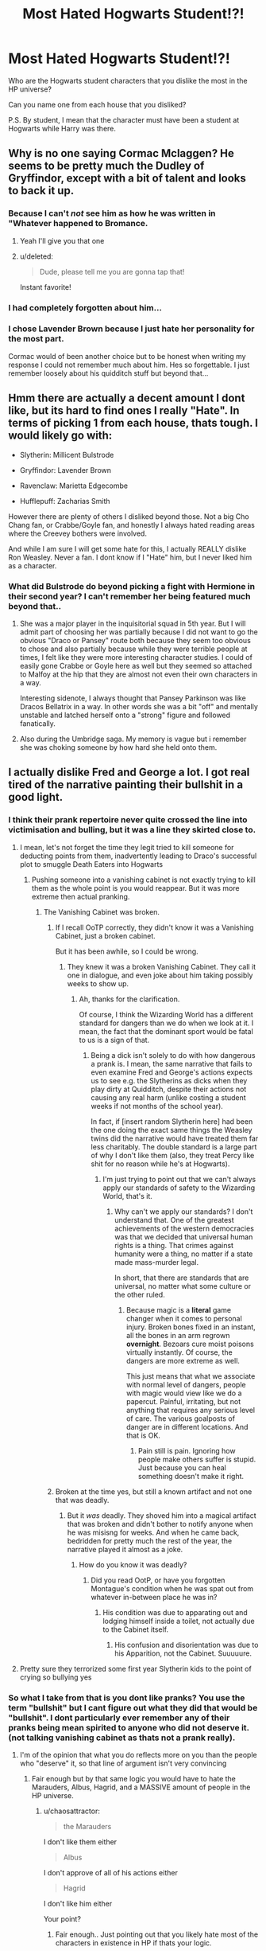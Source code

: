 #+TITLE: Most Hated Hogwarts Student!?!

* Most Hated Hogwarts Student!?!
:PROPERTIES:
:Score: 14
:DateUnix: 1470630765.0
:DateShort: 2016-Aug-08
:FlairText: Discussion
:END:
Who are the Hogwarts student characters that you dislike the most in the HP universe?

Can you name one from each house that you disliked?

P.S. By student, I mean that the character must have been a student at Hogwarts while Harry was there.


** Why is no one saying Cormac Mclaggen? He seems to be pretty much the Dudley of Gryffindor, except with a bit of talent and looks to back it up.
:PROPERTIES:
:Author: EternalFaII
:Score: 24
:DateUnix: 1470647916.0
:DateShort: 2016-Aug-08
:END:

*** Because I can't /not/ see him as how he was written in "Whatever happened to Bromance.
:PROPERTIES:
:Author: Lord_Anarchy
:Score: 13
:DateUnix: 1470658187.0
:DateShort: 2016-Aug-08
:END:

**** Yeah I'll give you that one
:PROPERTIES:
:Author: EternalFaII
:Score: 1
:DateUnix: 1470660074.0
:DateShort: 2016-Aug-08
:END:


**** u/deleted:
#+begin_quote
  Dude, please tell me you are gonna tap that!
#+end_quote

Instant favorite!
:PROPERTIES:
:Score: 1
:DateUnix: 1470934377.0
:DateShort: 2016-Aug-11
:END:


*** I had completely forgotten about him...
:PROPERTIES:
:Score: 1
:DateUnix: 1470650567.0
:DateShort: 2016-Aug-08
:END:


*** I chose Lavender Brown because I just hate her personality for the most part.

Cormac would of been another choice but to be honest when writing my response I could not remember much about him. Hes so forgettable. I just remember loosely about his quidditch stuff but beyond that...
:PROPERTIES:
:Author: Noexit007
:Score: 1
:DateUnix: 1470661696.0
:DateShort: 2016-Aug-08
:END:


** Hmm there are actually a decent amount I dont like, but its hard to find ones I really "Hate". In terms of picking 1 from each house, thats tough. I would likely go with:

- Slytherin: Millicent Bulstrode

- Gryffindor: Lavender Brown

- Ravenclaw: Marietta Edgecombe

- Hufflepuff: Zacharias Smith

However there are plenty of others I disliked beyond those. Not a big Cho Chang fan, or Crabbe/Goyle fan, and honestly I always hated reading areas where the Creevey bothers were involved.

And while I am sure I will get some hate for this, I actually REALLY dislike Ron Weasley. Never a fan. I dont know if I "Hate" him, but I never liked him as a character.
:PROPERTIES:
:Author: Noexit007
:Score: 11
:DateUnix: 1470632000.0
:DateShort: 2016-Aug-08
:END:

*** What did Bulstrode do beyond picking a fight with Hermione in their second year? I can't remember her being featured much beyond that..
:PROPERTIES:
:Score: 3
:DateUnix: 1470643488.0
:DateShort: 2016-Aug-08
:END:

**** She was a major player in the inquisitorial squad in 5th year. But I will admit part of choosing her was partially because I did not want to go the obvious "Draco or Pansey" route both because they seem too obvious to chose and also partially because while they were terrible people at times, I felt like they were more interesting character studies. I could of easily gone Crabbe or Goyle here as well but they seemed so attached to Malfoy at the hip that they are almost not even their own characters in a way.

Interesting sidenote, I always thought that Pansey Parkinson was like Dracos Bellatrix in a way. In other words she was a bit "off" and mentally unstable and latched herself onto a "strong" figure and followed fanatically.
:PROPERTIES:
:Author: Noexit007
:Score: 8
:DateUnix: 1470661266.0
:DateShort: 2016-Aug-08
:END:


**** Also during the Umbridge saga. My memory is vague but i remember she was choking someone by how hard she held onto them.
:PROPERTIES:
:Author: EternalFaII
:Score: 1
:DateUnix: 1470647815.0
:DateShort: 2016-Aug-08
:END:


** I actually dislike Fred and George a lot. I got real tired of the narrative painting their bullshit in a good light.
:PROPERTIES:
:Author: chaosattractor
:Score: 11
:DateUnix: 1470647687.0
:DateShort: 2016-Aug-08
:END:

*** I think their prank repertoire never quite crossed the line into victimisation and bulling, but it was a line they skirted close to.
:PROPERTIES:
:Author: Madeline_Basset
:Score: 9
:DateUnix: 1470654842.0
:DateShort: 2016-Aug-08
:END:

**** I mean, let's not forget the time they legit tried to kill someone for deducting points from them, inadvertently leading to Draco's successful plot to smuggle Death Eaters into Hogwarts
:PROPERTIES:
:Author: chaosattractor
:Score: 9
:DateUnix: 1470655170.0
:DateShort: 2016-Aug-08
:END:

***** Pushing someone into a vanishing cabinet is not exactly trying to kill them as the whole point is you would reappear. But it was more extreme then actual pranking.
:PROPERTIES:
:Author: Noexit007
:Score: 3
:DateUnix: 1470662114.0
:DateShort: 2016-Aug-08
:END:

****** The Vanishing Cabinet was broken.
:PROPERTIES:
:Author: chaosattractor
:Score: 9
:DateUnix: 1470662840.0
:DateShort: 2016-Aug-08
:END:

******* If I recall OoTP correctly, they didn't know it was a Vanishing Cabinet, just a broken cabinet.

But it has been awhile, so I could be wrong.
:PROPERTIES:
:Author: yarglethatblargle
:Score: 1
:DateUnix: 1470695962.0
:DateShort: 2016-Aug-09
:END:

******** They knew it was a broken Vanishing Cabinet. They call it one in dialogue, and even joke about him taking possibly weeks to show up.
:PROPERTIES:
:Author: chaosattractor
:Score: 8
:DateUnix: 1470696264.0
:DateShort: 2016-Aug-09
:END:

********* Ah, thanks for the clarification.

Of course, I think the Wizarding World has a different standard for dangers than we do when we look at it. I mean, the fact that the dominant sport would be fatal to us is a sign of that.
:PROPERTIES:
:Author: yarglethatblargle
:Score: 0
:DateUnix: 1470696523.0
:DateShort: 2016-Aug-09
:END:

********** Being a dick isn't solely to do with how dangerous a prank is. I mean, the same narrative that fails to even examine Fred and George's actions expects us to see e.g. the Slytherins as dicks when they play dirty at Quidditch, despite their actions not causing any real harm (unlike costing a student weeks if not months of the school year).

In fact, if [insert random Slytherin here] had been the one doing the exact same things the Weasley twins did the narrative would have treated them far less charitably. The double standard is a large part of why I don't like them (also, they treat Percy like shit for no reason while he's at Hogwarts).
:PROPERTIES:
:Author: chaosattractor
:Score: 6
:DateUnix: 1470698367.0
:DateShort: 2016-Aug-09
:END:

*********** I'm just trying to point out that we can't always apply our standards of safety to the Wizarding World, that's it.
:PROPERTIES:
:Author: yarglethatblargle
:Score: 0
:DateUnix: 1470699647.0
:DateShort: 2016-Aug-09
:END:

************ Why can't we apply our standards? I don't understand that. One of the greatest achievements of the western democracies was that we decided that universal human rights is a thing. That crimes against humanity were a thing, no matter if a state made mass-murder legal.

In short, that there are standards that are universal, no matter what some culture or the other ruled.
:PROPERTIES:
:Author: Starfox5
:Score: 5
:DateUnix: 1470705242.0
:DateShort: 2016-Aug-09
:END:

************* Because magic is a *literal* game changer when it comes to personal injury. Broken bones fixed in an instant, all the bones in an arm regrown *overnight*. Bezoars cure moist poisons virtually instantly. Of course, the dangers are more extreme as well.

This just means that what we associate with normal level of dangers, people with magic would view like we do a papercut. Painful, irritating, but not anything that requires any serious level of care. The various goalposts of danger are in different locations. And that is OK.
:PROPERTIES:
:Author: yarglethatblargle
:Score: -1
:DateUnix: 1470708120.0
:DateShort: 2016-Aug-09
:END:

************** Pain still is pain. Ignoring how people make others suffer is stupid. Just because you can heal something doesn't make it right.
:PROPERTIES:
:Author: Starfox5
:Score: 5
:DateUnix: 1470732948.0
:DateShort: 2016-Aug-09
:END:


******* Broken at the time yes, but still a known artifact and not one that was deadly.
:PROPERTIES:
:Author: Noexit007
:Score: 0
:DateUnix: 1470663633.0
:DateShort: 2016-Aug-08
:END:

******** But it /was/ deadly. They shoved him into a magical artifact that was broken and didn't bother to notify anyone when he was misisng for weeks. And when he came back, bedridden for pretty much the rest of the year, the narrative played it almost as a joke.
:PROPERTIES:
:Author: chaosattractor
:Score: 9
:DateUnix: 1470664469.0
:DateShort: 2016-Aug-08
:END:

********* How do you know it was deadly?
:PROPERTIES:
:Author: Noexit007
:Score: -3
:DateUnix: 1470664761.0
:DateShort: 2016-Aug-08
:END:

********** Did you read OotP, or have you forgotten Montague's condition when he was spat out from whatever in-between place he was in?
:PROPERTIES:
:Author: chaosattractor
:Score: 0
:DateUnix: 1470665372.0
:DateShort: 2016-Aug-08
:END:

*********** His condition was due to apparating out and lodging himself inside a toilet, not actually due to the Cabinet itself.
:PROPERTIES:
:Author: Noexit007
:Score: 3
:DateUnix: 1470666074.0
:DateShort: 2016-Aug-08
:END:

************ His confusion and disorientation was due to his Apparition, not the Cabinet. Suuuuure.
:PROPERTIES:
:Author: chaosattractor
:Score: 1
:DateUnix: 1470666747.0
:DateShort: 2016-Aug-08
:END:


**** Pretty sure they terrorized some first year Slytherin kids to the point of crying so bullying yes
:PROPERTIES:
:Author: speedheart
:Score: 2
:DateUnix: 1470821001.0
:DateShort: 2016-Aug-10
:END:


*** So what I take from that is you dont like pranks? You use the term "bullshit" but I cant figure out what they did that would be "bullshit". I dont particularly ever remember any of their pranks being mean spirited to anyone who did not deserve it. (not talking vanishing cabinet as thats not a prank really).
:PROPERTIES:
:Author: Noexit007
:Score: 2
:DateUnix: 1470661826.0
:DateShort: 2016-Aug-08
:END:

**** I'm of the opinion that what you do reflects more on you than the people who "deserve" it, so that line of argument isn't very convincing
:PROPERTIES:
:Author: chaosattractor
:Score: 8
:DateUnix: 1470662825.0
:DateShort: 2016-Aug-08
:END:

***** Fair enough but by that same logic you would have to hate the Marauders, Albus, Hagrid, and a MASSIVE amount of people in the HP universe.
:PROPERTIES:
:Author: Noexit007
:Score: 1
:DateUnix: 1470663265.0
:DateShort: 2016-Aug-08
:END:

****** u/chaosattractor:
#+begin_quote
  the Marauders
#+end_quote

I don't like them either

#+begin_quote
  Albus
#+end_quote

I don't approve of all of his actions either

#+begin_quote
  Hagrid
#+end_quote

I don't like him either

Your point?
:PROPERTIES:
:Author: chaosattractor
:Score: 5
:DateUnix: 1470664538.0
:DateShort: 2016-Aug-08
:END:

******* Fair enough.. Just pointing out that you likely hate most of the characters in existence in HP if thats your logic.
:PROPERTIES:
:Author: Noexit007
:Score: 1
:DateUnix: 1470664736.0
:DateShort: 2016-Aug-08
:END:

******** I don't "hate" most of them, because they're flipping fictional characters.

Why are you so obsessed with making me like them?
:PROPERTIES:
:Author: chaosattractor
:Score: 4
:DateUnix: 1470665332.0
:DateShort: 2016-Aug-08
:END:

********* I am not obsessed with making you like them. In fact I said in another post we will have to agree to disagree.

However its amusing you say:

#+begin_quote
  because they're flipping fictional characters.
#+end_quote

When your original post was

#+begin_quote
  I actually dislike Fred and George a lot. I got real tired of the narrative painting their bullshit in a good light.
#+end_quote
:PROPERTIES:
:Author: Noexit007
:Score: 2
:DateUnix: 1470666371.0
:DateShort: 2016-Aug-08
:END:

********** Apparently you don't tell the difference between dislike for a character archetype and hatred. Why am I entirely unsurprised.
:PROPERTIES:
:Author: chaosattractor
:Score: 2
:DateUnix: 1470666526.0
:DateShort: 2016-Aug-08
:END:


*** [deleted]
:PROPERTIES:
:Score: 0
:DateUnix: 1470658032.0
:DateShort: 2016-Aug-08
:END:

**** Or there are people who find "it's just a prank, bro" juvenile and unfunny. Turning someone into a freaking bird without letting them know first is a bullshit prank. Pushing someone into a broken Vanishing Cabinet because they deducted points from you isn't even a prank.
:PROPERTIES:
:Author: chaosattractor
:Score: 11
:DateUnix: 1470658220.0
:DateShort: 2016-Aug-08
:END:

***** Its the magical world. I dont think thats a bullshit prank at all for the magical world, and the reactions to it seem to back that up.

I will agree the Vanishing Cabinet is not a prank, but then again, its not "trying to kill" someone.
:PROPERTIES:
:Author: Noexit007
:Score: 3
:DateUnix: 1470662346.0
:DateShort: 2016-Aug-08
:END:

****** u/chaosattractor:
#+begin_quote
  Its the magical world. I dont think thats a bullshit prank at all for the magical world, and the reactions to it seem to back that up.
#+end_quote

And teenagers in the magical world giggle over love potions (an item Fred and George would later go on to sell). That doesn't mean I'm not allowed to be disgusted and horrified by them.
:PROPERTIES:
:Author: chaosattractor
:Score: 4
:DateUnix: 1470662901.0
:DateShort: 2016-Aug-08
:END:

******* You made my point for me though with the love potion comment. You have to look at everything from the point of view of the characters if you are going to start judging the Weasleys on their "pranks". Canary Creams actually seem quite tame from the wizarding perspective.
:PROPERTIES:
:Author: Noexit007
:Score: 7
:DateUnix: 1470663412.0
:DateShort: 2016-Aug-08
:END:

******** It might be tame from wizards' perspective, but that doesn't mean the narrative can force me to accept it as good, and it's definitely not explanation for me to cross over into like them. Or is "well that's the world they grew up in" excuse enough for you to like pureblood bigots? I mean, it's almost as if a major point of the books was highlighting the rot and failings of wizarding society.
:PROPERTIES:
:Author: chaosattractor
:Score: 4
:DateUnix: 1470664351.0
:DateShort: 2016-Aug-08
:END:

********* You cant compare the two. I am just pointing out that if you are going to dislike characters in a book, you cant dislike them because of real world reasoning. You have to look at it from the world within the book itself.

While the twins are on the "cusp" of pranks and joke item creation, much of what they do and make is not new to the wizarding world and you can buy such things at Zonko's on Hogsmeade weekend.

So far from reading all the things you posted, I am not even sure why you read the books in the first place. You seem to hate most of the characters, and large chunks of the Wizarding world, and are applying real world beliefs and ideals to a imaginary wizarding world thats VASTLY different.

It looks like we are going to have to agree to disagree however on the Weasley twins.
:PROPERTIES:
:Author: Noexit007
:Score: 2
:DateUnix: 1470665069.0
:DateShort: 2016-Aug-08
:END:

********** Of course you can dislike characters because of real world reasoning.
:PROPERTIES:
:Author: Starfox5
:Score: 5
:DateUnix: 1470673473.0
:DateShort: 2016-Aug-08
:END:


********** What part of I'm not obligated to like characters because their upside down in world rules "justify" them do you not grasp
:PROPERTIES:
:Author: chaosattractor
:Score: 5
:DateUnix: 1470665418.0
:DateShort: 2016-Aug-08
:END:

*********** u/Noexit007:
#+begin_quote
  I actually dislike Fred and George a lot. I got real tired of the narrative painting their bullshit in a good light.
#+end_quote

Never said you were obligated to like characters, but your original statement above and following statements imply that you are viewing the world of HP as if it were a real world.
:PROPERTIES:
:Author: Noexit007
:Score: 3
:DateUnix: 1470666307.0
:DateShort: 2016-Aug-08
:END:


***** u/possiblylefthanded:
#+begin_quote
  Turning someone into a freaking bird without letting them know first is a bullshit prank.
#+end_quote

IIRC that was a prank that only lasted a few moments with no harm, lasting or otherwise. It's less traumatizing than making an onion look like a caramel apple.

#+begin_quote
  Pushing someone into a broken Vanishing Cabinet because they deducted points from you isn't even a prank.
#+end_quote

It's wasn't even a prank in-universe, it was a response to someone trying abuse authority.
:PROPERTIES:
:Author: possiblylefthanded
:Score: 1
:DateUnix: 1470799523.0
:DateShort: 2016-Aug-10
:END:


** Characters that I hate...

There aren't many. Hate is a bit of a strong word to describe a character, but there are a few I disliked to an extreme degree.

First and foremost, Draco Malfoy. Coward, narcissicst, sycophant and rich boy with the proverbial credit card up his ass. The worst Slytherin in the history of Cunning and Ambition, only bested in his awfulness by his two trolls of friends. I never had strong feelings regarding any of his followers, but it goes without saying that I dislike all of them.

In the other houses,...

Theres probably Cho. I get that she was an emotional mess after Book 4 but dating someone because he was the last one to see my true love alive is just fucked up.

For the other two houses: Whomever bullied Luna and with the Badgers I have no idea. None of them goes over "mild annoyance".
:PROPERTIES:
:Author: UndeadBBQ
:Score: 10
:DateUnix: 1470644057.0
:DateShort: 2016-Aug-08
:END:

*** The problem with Draco is its hard to ignore that kids are impressionable and hes been raised by Lucius. Towards the end he seems to act like a scared kid more then anything, not knowing who to turn to or what to do.

He is also the "obvious" choice which is part of why I personally did not pick him for my list.
:PROPERTIES:
:Author: Noexit007
:Score: 6
:DateUnix: 1470662678.0
:DateShort: 2016-Aug-08
:END:

**** Fuck that shit. It's oh no's I'm a neo nazi who's too scared to walk the walk. I hate that motherfucker for the fandom romanticization/glorification of him as a reasonabble person when he is /clearly/ not. Does "You'll be next mudbloods" ring any bells? That's genocide threats at age 13 and he only got worse from there.
:PROPERTIES:
:Score: 9
:DateUnix: 1470713168.0
:DateShort: 2016-Aug-09
:END:

***** Hey never said I liked em. But hes hardly the worst of the Slytherins when it comes to making that final choice.
:PROPERTIES:
:Author: Noexit007
:Score: 3
:DateUnix: 1470713287.0
:DateShort: 2016-Aug-09
:END:


***** Indeed - many fandoms try to explain why awful characters are great, but the HP one is particularly bad in that regard! The only one who gets more of this trying to explain away their awfulness is Snape (note: I do like fanfictions that make him nicer and all, don't get me wrong - but defending his behaviour in canon? NO WAY, that shit don't fly - not even with all the magic in the HP world!)
:PROPERTIES:
:Author: Laxian
:Score: 2
:DateUnix: 1470794943.0
:DateShort: 2016-Aug-10
:END:


** *Gryffindor:* Fay Dunbar. She disappeared after her sorting. What kind of Gryffindor does that?

*Ravenclaw:* Whichever students were bullying Luna. I know that fanonically it's Cho & Marietta, but the Lexicon doesn't confirm it so I don't know for certain it was them. Luna isn't even one of my favourite characters. I just hate bullies.

*Hufflepuff:* +Cedric Diggory.+ Not because of CC, I promise (returned it to the bookseller after reading the Trolley Witch scene). +I didn't like that he failed to stand up to his dad when Amos trashed Harry throughout GoF.+

Edit: He said something very mild in the final pages of 'The Portkey,' but it reads like a pretty weak defence of Harry's skills as a Seeker.

*Slytherin:* Pansy Parkinson. Seemed genuinely enthusiastic about obeying Voldemort's commands at the Battle of Hogwarts.

I hope it goes without saying that this is mostly tongue-in-cheek.
:PROPERTIES:
:Author: MacsenWledig
:Score: 9
:DateUnix: 1470636366.0
:DateShort: 2016-Aug-08
:END:

*** u/chaosattractor:
#+begin_quote
  *Hufflepuff:* Cedric Diggory. Not because of CC, I promise (returned it to the bookseller after reading the Trolley Witch scene). I didn't like that he failed to stand up to his dad when Amos trashed Harry throughout GoF.
#+end_quote

What? I'm 90% sure he told him to lay off in some form
:PROPERTIES:
:Author: chaosattractor
:Score: 3
:DateUnix: 1470647578.0
:DateShort: 2016-Aug-08
:END:

**** Edited. Thank you!
:PROPERTIES:
:Author: MacsenWledig
:Score: 1
:DateUnix: 1470649553.0
:DateShort: 2016-Aug-08
:END:


*** Or it's just he's embarrassed that his Dad is bringing it up. So he's having trouble speaking up about it to his fullest extent.
:PROPERTIES:
:Author: AwesomeGuy847
:Score: 1
:DateUnix: 1470746612.0
:DateShort: 2016-Aug-09
:END:


** Pansy Parkinson. She should be sentenced to life in Azkaban for torturing fellow students in year 7. On top of that, her family assets should be confiscated for their crimes in the war.
:PROPERTIES:
:Author: InquisitorCOC
:Score: 7
:DateUnix: 1470631279.0
:DateShort: 2016-Aug-08
:END:

*** Her's and those of all other participants on Voldemort's side - most of it should go to paying bounties for the dead deatheaters, compensating people for hardships suffered under Voldemort's regime and to repairing any damages and maybe establishing a magical orphanage (so that there's no further Tom Riddles and Harry Potters - and no, meddling Headmasters wouldn't be the ones deciding where a child returns to or who the child has to live with if the child's parents are DEAD!))
:PROPERTIES:
:Author: Laxian
:Score: 2
:DateUnix: 1470795348.0
:DateShort: 2016-Aug-10
:END:


** Given the hackjob done on my House, and how black and white the universe is in the canon series; I take most of it all with a grain of salt. If I had to pick someone I just didn't like, it would be Crabbe and Goyle, if only because they were made bland villains instead of given any real motivation.
:PROPERTIES:
:Score: 4
:DateUnix: 1470635552.0
:DateShort: 2016-Aug-08
:END:

*** Oh, I'd kill for a decent fic featuring a more dimensional Crabbe and Goyle.
:PROPERTIES:
:Author: spacehurps
:Score: 4
:DateUnix: 1470673766.0
:DateShort: 2016-Aug-08
:END:

**** cant remember the fanfic but i read one that they warent really bad they just followed thier parents orders to do what draco want.

one of them wanted to be farmer and the other herbologist.
:PROPERTIES:
:Author: Archimand
:Score: 2
:DateUnix: 1470677501.0
:DateShort: 2016-Aug-08
:END:


** My least favorite character in fanon is Hermione. Fanfiction has utterly butchered her character into oblivion, with her pretty much unable to do any wrong, being the hottest girl in school, the most intelligent bar none, etc. Way over the top, and a complete character assassination.
:PROPERTIES:
:Author: Lord_Anarchy
:Score: 5
:DateUnix: 1470660148.0
:DateShort: 2016-Aug-08
:END:

*** Fair enough but I dont think we are talking fanon here.
:PROPERTIES:
:Author: Noexit007
:Score: 8
:DateUnix: 1470662426.0
:DateShort: 2016-Aug-08
:END:


** Ravenclaw: Mariette Edgecombe Gryffondor: Hermione Granger, Oh God I hate her. I can't read a fanfic where she is friend with Harry. All fanfics I read have either Hermione bashing or she isn't important. I hate her even more than Umbridge. Slytherin: I pithy Draco but I don't hate him. Hufflepuff: Zacharia Smith
:PROPERTIES:
:Author: Quoba_97
:Score: 2
:DateUnix: 1470755574.0
:DateShort: 2016-Aug-09
:END:


** For Gryffindor, either Ronald Weasley or Cormac McLaggen. McLaggen especially, he's a disgrace to the male gender. For Ravenclaw, whoever started bullying Luna, for Slytherin...idk, for Hufflepuff, Zacharias Smith. Smith is an asshole, a dick, I could go on and on. How he got into Hufflepuff is beyond me.
:PROPERTIES:
:Author: EspilonPineapple
:Score: 1
:DateUnix: 1470659930.0
:DateShort: 2016-Aug-08
:END:

*** Maybe he's one of "the rest" - I mean that's how it's advertised kind of:

Slytherin, Ravenclaw and Gryffindor get the really good students and Hufflepuff kind of gets the rest (I am not saying that being fair and hard working is bad, but I'd think being intelligent, cunning, ambitious and/or brave is more important)

I mean if Hufflepuff were all that fair etc. they'd not have bullied Harry (so no badges, no heir of Slytherin and no "oh he's mentally unstable because a paper that's known for lies says so and despite the fact that we know this guy because we've been at the same school for years now!" -.-))
:PROPERTIES:
:Author: Laxian
:Score: 1
:DateUnix: 1470795584.0
:DateShort: 2016-Aug-10
:END:


** Slytherin: Draco malfoy. He is a bully, all of his strength lies in nepotism and his father, he is a racist, he steals people's Christmas presents, and he becomes a terrorist. No real deadening qualities other than being too much of a coward.

Ravenclaw: Marietta for snitching I guess.

Hufflepuff: Zacharias for being a dick.

Griffindoor: mclaggen.
:PROPERTIES:
:Author: kingsoloman28
:Score: 1
:DateUnix: 1470645220.0
:DateShort: 2016-Aug-08
:END:

*** i used to hate mclaggen but after i read a fanfic about how he helped harry get laid i just cant forget it and hate him anymore lol.
:PROPERTIES:
:Author: Archimand
:Score: 2
:DateUnix: 1470677675.0
:DateShort: 2016-Aug-08
:END:


*** What? He does steal? Why? I thought he was damned loaded and his daddy was getting him anything he wanted anyway? :(
:PROPERTIES:
:Author: Laxian
:Score: 1
:DateUnix: 1470795671.0
:DateShort: 2016-Aug-10
:END:

**** In the film when harry and Ron infiltrate the Slytherin common room
:PROPERTIES:
:Author: kingsoloman28
:Score: 1
:DateUnix: 1470846359.0
:DateShort: 2016-Aug-10
:END:

***** Is that in the books? (Sorry, but I prefer book canon...books are always better than movies (at least as long as directors always seem to think they are better than the original writer and try to present things differently etc. etc.))
:PROPERTIES:
:Author: Laxian
:Score: 1
:DateUnix: 1470847510.0
:DateShort: 2016-Aug-10
:END:


** Draco is my most hated hogwarts student by far.
:PROPERTIES:
:Author: gaju123
:Score: 1
:DateUnix: 1470665387.0
:DateShort: 2016-Aug-08
:END:


** Damned you are asking US! If you'd only said:

Who's hated most by Hogwart's student population? Then that would have been easy to answer:

Harry - remember the Heir of Slytherin stuff and those badges during the tournament - not to mention being called a nutcase by the Prophet and by Umbridge which many students believed :(

Well, for me?

In Gryffindor it's probably: RON (I just don't like him, ok? I think he's a bad friend, jealous and a traitor who could have gotten Harry killed twice (at least!))

In Slytherine it's Draco Malfoy hands down...asshole! They should have locked him up for his crimes and they should have taken away the Malfoy fortune (he could have been decent if his teachers didn't constantly enable him - even McGonagall and Dumbledore let him get away with calling people "mudbloods" etc.!)

In Hufflepuff...good question (got to bring up a list...ok, done!): Zacharias Smith (real "charmer" that one (could: have said "what an asshole"), just needed the name - I knew I had a "favourite" in that house (yeah: A favourite to put in detention - Snape Style: "Smith: Detention for breathing!" "Smith: Detention for wasting air and space in my class room!" etc.))

Lastly, Ravenclaw: Either Michael Corner or Anthony Goldstein (can't remember why!)

ps: I dislike almost all of them - then again: There's only one - important! - canon character I don't dislike: Sirius Black (all the others don't even try to work on their flaws or just have too many flaws...that's why I love fanfiction: It corrects many of those flaws and uses this great world better than the original writer does in many cases!)
:PROPERTIES:
:Author: Laxian
:Score: 0
:DateUnix: 1470794398.0
:DateShort: 2016-Aug-10
:END:


** Gryffindor, Hermione Granger. We know she is an insufferable know it all. So much so in her first year she was bullied for it. She then became friends with Harry Potter from basically pity and that protected her from all criticism. Fanon has made her even worse as they often think her poor qualities are good things. She also provides an easy cop-out for authors as 'Hermione read in the library' provides a semi-believable answer to almost any problem. Hufflepuff. Justin Finch-Fletchly, sure Zacharias Smith is an arse but we know it and can just zone him out much like Draco Malfoy, they are unlikable as characters by design but Justin always strikes me as a pathetic pompous waste of space. Ravenclaw, while I'm tempted to put Luna simply because I never understand fan fiction's obsession with her I think my most disliked would be Micheal Corner simply because of his reaction to Gryffindor winning the quidditch. Slytherin, Theodore Nott, intelligent enough to know what he is doing and is still an arse.
:PROPERTIES:
:Author: herO_wraith
:Score: -2
:DateUnix: 1470676154.0
:DateShort: 2016-Aug-08
:END:

*** JKR was quoted to say that if Hogwarts had a helpful librarian, half her plots would have been solved easily. So, "Hermione read it in the library" is completely fine as a solution.
:PROPERTIES:
:Author: Starfox5
:Score: 5
:DateUnix: 1470692625.0
:DateShort: 2016-Aug-09
:END:

**** So the problem in HP isn't that Dumbledore keeps secrets (and loves convoluted - not to mention stupid - plans and hates decisive action like say putting some terrorists down for good?) but that Madame Pince is a bad librarian? Ok...now who's going to right the fanfiction that solves this? ;)
:PROPERTIES:
:Author: Laxian
:Score: 1
:DateUnix: 1470795866.0
:DateShort: 2016-Aug-10
:END:

***** It's one of the problems. Having a plot that can be solved with the right bit of information is usually a weakness to be avoided, unless finding that information is a challenge.
:PROPERTIES:
:Author: Starfox5
:Score: 1
:DateUnix: 1470822487.0
:DateShort: 2016-Aug-10
:END:

****** Well, if the information still forces you to challenge something like those traps in front of the stone in the first book, then I'd say it's ok ;) (the information alone would not have helped them navigate the traps and/or confront Quirrel!)
:PROPERTIES:
:Author: Laxian
:Score: 1
:DateUnix: 1470846324.0
:DateShort: 2016-Aug-10
:END:
